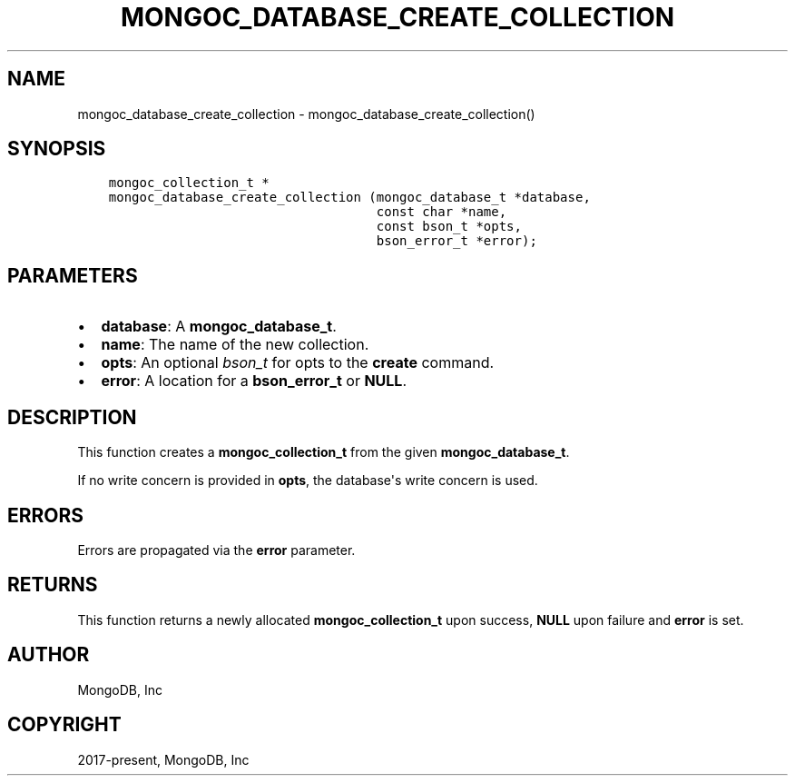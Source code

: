 .\" Man page generated from reStructuredText.
.
.TH "MONGOC_DATABASE_CREATE_COLLECTION" "3" "Aug 13, 2019" "1.15.0" "MongoDB C Driver"
.SH NAME
mongoc_database_create_collection \- mongoc_database_create_collection()
.
.nr rst2man-indent-level 0
.
.de1 rstReportMargin
\\$1 \\n[an-margin]
level \\n[rst2man-indent-level]
level margin: \\n[rst2man-indent\\n[rst2man-indent-level]]
-
\\n[rst2man-indent0]
\\n[rst2man-indent1]
\\n[rst2man-indent2]
..
.de1 INDENT
.\" .rstReportMargin pre:
. RS \\$1
. nr rst2man-indent\\n[rst2man-indent-level] \\n[an-margin]
. nr rst2man-indent-level +1
.\" .rstReportMargin post:
..
.de UNINDENT
. RE
.\" indent \\n[an-margin]
.\" old: \\n[rst2man-indent\\n[rst2man-indent-level]]
.nr rst2man-indent-level -1
.\" new: \\n[rst2man-indent\\n[rst2man-indent-level]]
.in \\n[rst2man-indent\\n[rst2man-indent-level]]u
..
.SH SYNOPSIS
.INDENT 0.0
.INDENT 3.5
.sp
.nf
.ft C
mongoc_collection_t *
mongoc_database_create_collection (mongoc_database_t *database,
                                   const char *name,
                                   const bson_t *opts,
                                   bson_error_t *error);
.ft P
.fi
.UNINDENT
.UNINDENT
.SH PARAMETERS
.INDENT 0.0
.IP \(bu 2
\fBdatabase\fP: A \fBmongoc_database_t\fP\&.
.IP \(bu 2
\fBname\fP: The name of the new collection.
.IP \(bu 2
\fBopts\fP: An optional \fI\%bson_t\fP for opts to the \fBcreate\fP command.
.IP \(bu 2
\fBerror\fP: A location for a \fBbson_error_t\fP or \fBNULL\fP\&.
.UNINDENT
.SH DESCRIPTION
.sp
This function creates a \fBmongoc_collection_t\fP from the given \fBmongoc_database_t\fP\&.
.sp
If no write concern is provided in \fBopts\fP, the database\(aqs write concern is used.
.SH ERRORS
.sp
Errors are propagated via the \fBerror\fP parameter.
.SH RETURNS
.sp
This function returns a newly allocated \fBmongoc_collection_t\fP upon success, \fBNULL\fP upon failure and \fBerror\fP is set.
.SH AUTHOR
MongoDB, Inc
.SH COPYRIGHT
2017-present, MongoDB, Inc
.\" Generated by docutils manpage writer.
.

